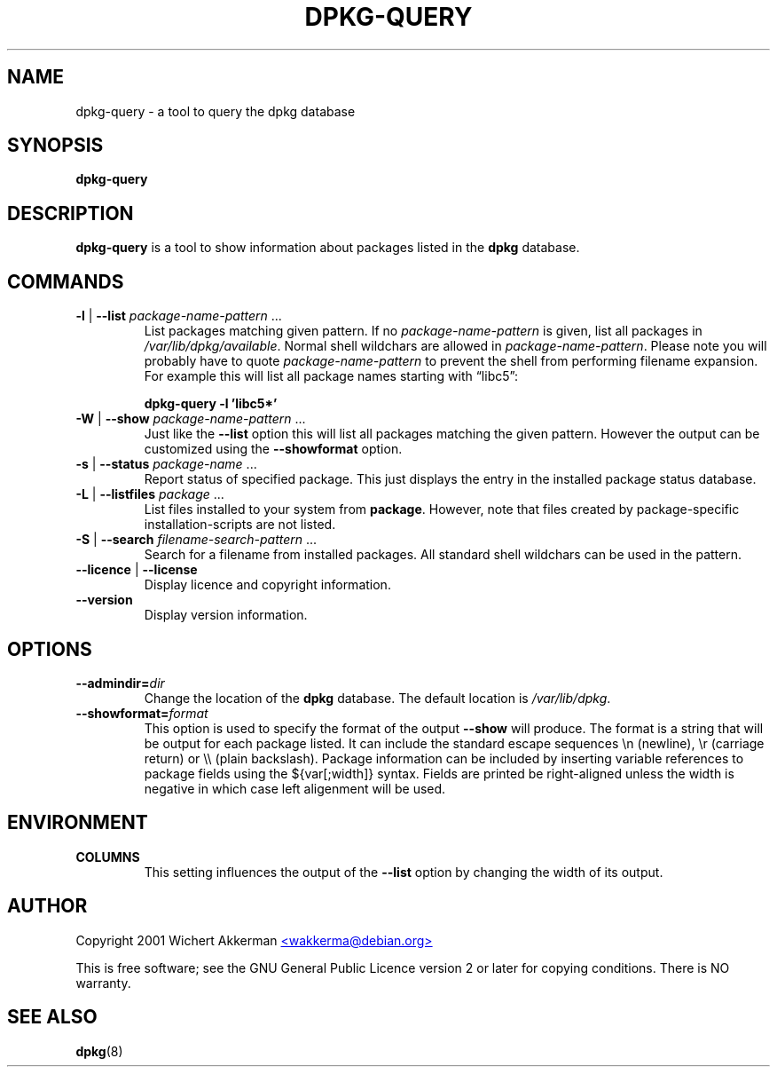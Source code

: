 .TH DPKG\-QUERY 8 "August 2001" "Debian Project" "dpkg suite"
.SH NAME
dpkg\-query \- a tool to query the dpkg database

.SH SYNOPSIS
.B dpkg-query

.SH DESCRIPTION
\fBdpkg-query\fP is a tool to show information about packages listed in
the \fBdpkg\fP database.


.SH COMMANDS
.TP
\fB-l\fP | \fB--list\fP \fIpackage-name-pattern\fP ...
List packages matching given pattern. If no \fIpackage-name-pattern\fP
is given, list all packages in \fI/var/lib/dpkg/available\fP.  Normal
shell wildchars are allowed in \fIpackage-name-pattern\fP. Please note
you will probably have to quote \fIpackage-name-pattern\fP to prevent
the shell from performing filename expansion. For example this will
list all package names starting with \*(lqlibc5\*(rq:

.T
.nf
  \fBdpkg-query -l 'libc5*'\fP
.fi
.TP
\fB-W\fP | \fB--show\fP \fIpackage-name-pattern\fP ...
Just like the \fB--list\fP option this will list all packages matching
the given pattern. However the output can be customized using the
\fB--showformat\fP option.
.TP
\fB-s\fP | \fB--status\fP \fIpackage-name\fP ...
Report status of specified package. This just displays the entry in
the installed package status database.
.TP
\fB-L\fP | \fB--listfiles\fP \fIpackage\fP ...
List files installed to your system from \fBpackage\fP.
However, note that files created by package-specific
installation-scripts are not listed.
.TP
\fB-S\fP | \fB--search\fP \fIfilename-search-pattern\fP ...
Search for a filename from installed packages. All standard shell
wildchars can be used in the pattern.
.TP
\fB--licence\fP | \fB--license\fP
Display licence and copyright information.
.TP
\fB--version\fP
Display version information.

.SH OPTIONS
.TP
\fB--admindir=\fIdir\fP
Change the location of the \fBdpkg\fR database. The default location is
\fI/var/lib/dpkg\fP.
.TP
\fB--showformat=\fP\fIformat\fR
This option is used to specify the format of the output \fB--show\fP
will produce.  The format is a string that will be output for each package
listed. It can include the standard escape sequences \en (newline), \er
(carriage return) or \e\e (plain backslash). Package information can be
included by inserting variable references to package fields using the
${var[;width]} syntax. Fields are printed be right-aligned unless the
width is negative in which case left aligenment will be used. 

.SH ENVIRONMENT
.TP
\fBCOLUMNS\fP
This setting influences the output of the \fB--list\fP option by changing
the width of its output.

.SH AUTHOR
Copyright 2001 Wichert Akkerman
.UR mailto:wakkerma@debian.org
<wakkerma@debian.org>
.UE
.sp
This is free software; see the GNU General Public Licence version 2 or
later for copying conditions.  There is NO warranty.


.SH SEE ALSO
.BR dpkg (8)


